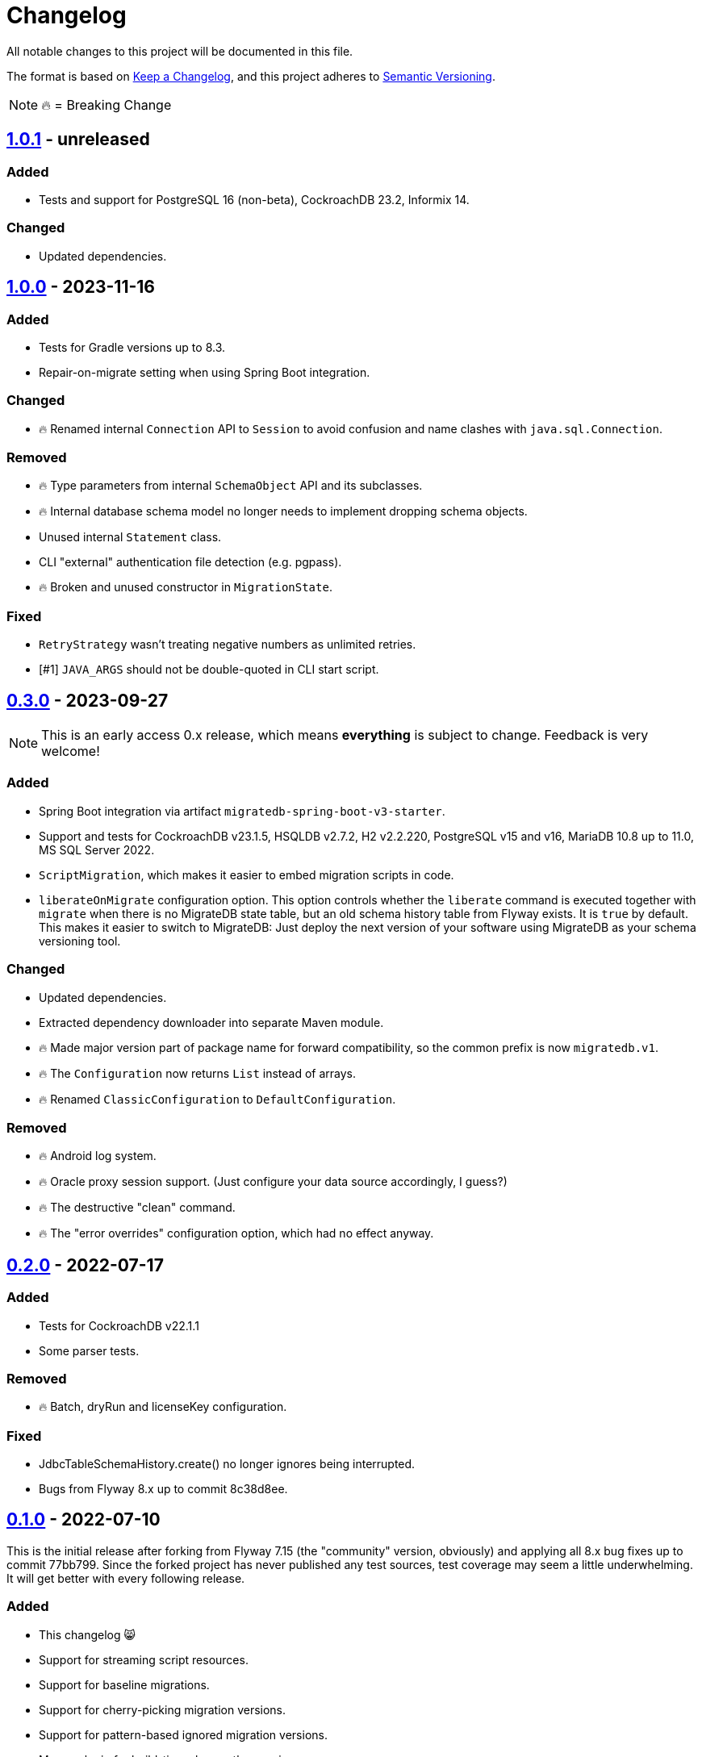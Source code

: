 = Changelog

All notable changes to this project will be documented in this file.

The format is based on https://keepachangelog.com/en/1.1.0/[Keep a Changelog], and this project adheres to https://semver.org/spec/v2.0.0.html[Semantic Versioning].

NOTE: 🔥 = Breaking Change

== https://mvnrepository.com/artifact/de.unentscheidbar/migratedb-core/1.0.1[1.0.1] - unreleased

=== Added

* Tests and support for PostgreSQL 16 (non-beta), CockroachDB 23.2, Informix 14.

=== Changed

* Updated dependencies.

== https://mvnrepository.com/artifact/de.unentscheidbar/migratedb-core/1.0.0[1.0.0] - 2023-11-16

=== Added

* Tests for Gradle versions up to 8.3.
* Repair-on-migrate setting when using Spring Boot integration.

=== Changed

* 🔥 Renamed internal `Connection` API to `Session` to avoid confusion and name clashes with `java.sql.Connection`.

=== Removed

* 🔥 Type parameters from internal `SchemaObject` API and its subclasses.
* 🔥 Internal database schema model no longer needs to implement dropping schema objects.
* Unused internal `Statement` class.
* CLI "external" authentication file detection (e.g. pgpass).
* 🔥 Broken and unused constructor in `MigrationState`.

=== Fixed

* `RetryStrategy` wasn't treating negative numbers as unlimited retries.
* [#1] `JAVA_ARGS` should not be double-quoted in CLI start script.

== https://mvnrepository.com/artifact/de.unentscheidbar/migratedb-core/0.3.0[0.3.0] - 2023-09-27

NOTE: This is an early access 0.x release, which means *everything* is subject to change.
Feedback is very welcome!

=== Added

* Spring Boot integration via artifact `migratedb-spring-boot-v3-starter`.
* Support and tests for CockroachDB v23.1.5, HSQLDB v2.7.2, H2 v2.2.220, PostgreSQL v15 and v16, MariaDB 10.8 up to 11.0, MS SQL Server 2022.
* `ScriptMigration`, which makes it easier to embed migration scripts in code.
* `liberateOnMigrate` configuration option.
This option controls whether the `liberate` command is executed together with `migrate` when there is no MigrateDB state table, but an old schema history table from Flyway exists.
It is `true` by default.
This makes it easier to switch to MigrateDB: Just deploy the next version of your software using MigrateDB as your schema versioning tool.

=== Changed

* Updated dependencies.
* Extracted dependency downloader into separate Maven module.
* 🔥 Made major version part of package name for forward compatibility, so the common prefix is now `migratedb.v1`.
* 🔥 The `Configuration` now returns `List` instead of arrays.
* 🔥 Renamed `ClassicConfiguration` to `DefaultConfiguration`.

=== Removed

* 🔥 Android log system.
* 🔥 Oracle proxy session support.
(Just configure your data source accordingly, I guess?)
* 🔥 The destructive "clean" command.
* 🔥 The "error overrides" configuration option, which had no effect anyway.


== https://mvnrepository.com/artifact/de.unentscheidbar/migratedb-core/0.2.0[0.2.0] - 2022-07-17

=== Added

* Tests for CockroachDB v22.1.1
* Some parser tests.

=== Removed

* 🔥 Batch, dryRun and licenseKey configuration.

=== Fixed

* JdbcTableSchemaHistory.create() no longer ignores being interrupted.
* Bugs from Flyway 8.x up to commit 8c38d8ee.

== https://mvnrepository.com/artifact/de.unentscheidbar/migratedb-core/0.1.0[0.1.0] - 2022-07-10

This is the initial release after forking from Flyway 7.15 (the "community" version, obviously) and applying all 8.x bug fixes up to commit 77bb799. Since the forked project has never published any test sources, test coverage may seem a little underwhelming.
It will get better with every following release.

=== Added

* This changelog 😸
* Support for streaming script resources.
* Support for baseline migrations.
* Support for cherry-picking migration versions.
* Support for pattern-based ignored migration versions.
* Maven plugin for build-time class path scanning.
* Gradle plugin for build-time class path scanning.
* Unit tests for most changed/refactored code, especially configuration-related stuff.
* A few integration tests for databases where a docker container is publicly available.
* Instead of re-distributing JDBC drivers, the command line tool can help you download them from Maven Central via the new `download-drivers` subcommand.
* `liberate` command, which takes an existing Flyway schema history table and copies its migration info into the new MigrateDB state table.
The name of the old schema history table is set via the `oldTable` configuration option.
Note: This command will never modify the old schema history table.

=== Changed

* 🔥 Renamed ALL occurrences of "Flyway" to "MigrateDb" (and "flyway" to "migratedb", "FLYWAY" to "MIGRATEDB") in both code and config.
* 🔥 Changed package name from org.flywaydb to migratedb.
* 🔥 The minimum JRE version is 11 (previous LTS).
* 🔥 Runtime class path scanning replaced with build-time scanning.
* Moved built-in features (database types) back into core artifact.
* 🔥 Extensions now contribute features via the MigrateDbExtensions interface.
* 🔥 Promoted some internal API like DatabaseType to public API since the extension API exposed those types anyway.
* 🔥 Classes that are not meant to be subclassed are final.
(Well, some of them)
* 🔥 Simplified configuration of extensions via setExtensionConfig() or text-based properties.
* 🔥 Renamed LoadableResource to Resource and changed the resource API.
* 🔥 The "symbolic" migration versions (current, latest, next) are no longer instances of MigrationVersion, they have been moved to the new TargetVersion.
* 🔥 You can no longer pass Long.MAX_VALUE to MigrationVersion.fromString() to receive LATEST.
* 🔥 MigrationInfo and AppliedMigration no longer implement Comparable.
* 🔥 MigrationInfoImpl no longer overrides Object.equals.
* 🔥 No longer tries to invoke inaccessible constructors when instantiating a class by name.
* 🔥 Class path locations (e.g. "classpath:db/migrate") now expect index files generated by build-time scanners.
* Logging during MigrateDB execution is disabled by default, can be changed via "logger" configuration option.
* Custom logging configuration is now only active while MigrateDB actually executes and no longer mutates global state.
Afaik there is no mutable global state in the library now.
* By default, logging outside MigrateDB execution is silenced.
Can be changed by application code via Log.setDefaultLogSystem().
* Configuration code that is specific to command line stuff has been moved to CLI artifact.
* 🔥 Built-in script placeholder migratedb:timestamp now formatted as ISO-8601 instant.
* Updated some driver versions that ship with the CLI artifact.
* 🔥 CLI no longer bundles a whole JDK.
* Un-deprecated ignoreXXXMigrations() configuration options.
* 🔥 When the repair command marks migrations as deleted it no longer inserts an extra row into the schema history table.
If the deleted migration re-appears, another repair will un-delete it.
* 🔥 Future migrations are no longer (?) marked as deleted by the repair command.
* 🔥 Some additional states of schema history corruption are now detected.
* 🔥 The checksum is now an SHA-256 hash instead of 4 bytes CRC32.
* Converted README to Asciidoc.
* Removed a compile-time dependency on Oracle JDBC driver classes from the core library.
* Builds should now be reproducible.

=== Deprecated

* License key configuration option (you will never ever need one!)

=== Removed

* Notion of "community/enterprise/trial/teams/pro" versions.
* 🔥 Options and checks related to some "teams-only" features that haven't been implemented (notably undo migrations).
* Advertisements and nag messages.
* 🔥 Brittle runtime class path scanning heuristics.
* 🔥 Side effects caused by SPI jars on class path.
Extensions must be activated in configuration via useExtension().
* Dependencies on native libraries along with colored console output.
* Telemetry via "update check".
* 🔥 Maven plugin(s) for executing migrations, etc.
* 🔥 Gradle plugin(s) for executing migrations, etc.
* 🔥 Explicit support for log4j2 (just use its SLF4J binding?).
* 🔥 The "empty" migration version.
* 🔥 Support for wildcards in `filesystem:` locations.
* 🔥 InsertRowLock because of the deadlocks it caused.
* 🔥 Raw type usage.
* 🔥 StatementInterceptor.

=== Fixed

* No longer swallows InterruptedException without re-interrupting the current thread.
* JDBC connection leaks that were possible in certain situations.

=== Security

No items.
